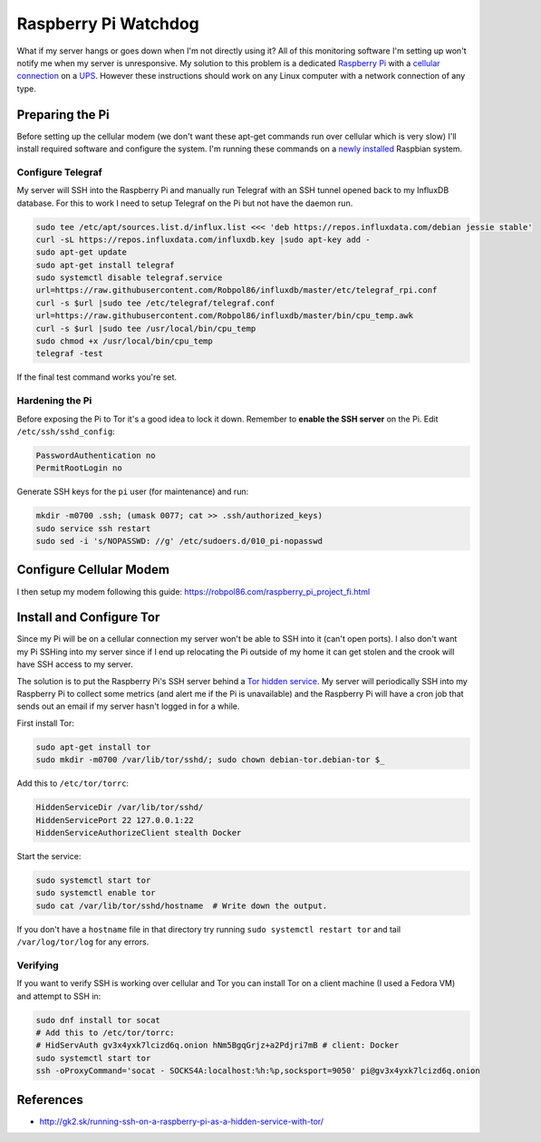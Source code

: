 .. _raspberrypi:

=====================
Raspberry Pi Watchdog
=====================

What if my server hangs or goes down when I'm not directly using it? All of this monitoring software I'm setting up
won't notify me when my server is unresponsive. My solution to this problem is a dedicated `Raspberry Pi`_ with a
`cellular connection`_ on a `UPS`_. However these instructions should work on any Linux computer with a network
connection of any type.

.. _Raspberry Pi: https://www.raspberrypi.org/products/
.. _cellular connection: https://robpol86.com/raspberry_pi_project_fi.html
.. _UPS: https://www.amazon.com/APC-Back-UPS-Battery-Protector-BE425M/dp/B01HDC236Q/

Preparing the Pi
================

Before setting up the cellular modem (we don't want these apt-get commands run over cellular which is very slow) I'll
install required software and configure the system. I'm running these commands on a `newly installed`_ Raspbian system.

.. _newly installed: https://gist.github.com/Robpol86/3d4730818816f866452e

Configure Telegraf
------------------

My server will SSH into the Raspberry Pi and manually run Telegraf with an SSH tunnel opened back to my InfluxDB
database. For this to work I need to setup Telegraf on the Pi but not have the daemon run.

.. code-block:: bash

    sudo tee /etc/apt/sources.list.d/influx.list <<< 'deb https://repos.influxdata.com/debian jessie stable'
    curl -sL https://repos.influxdata.com/influxdb.key |sudo apt-key add -
    sudo apt-get update
    sudo apt-get install telegraf
    sudo systemctl disable telegraf.service
    url=https://raw.githubusercontent.com/Robpol86/influxdb/master/etc/telegraf_rpi.conf
    curl -s $url |sudo tee /etc/telegraf/telegraf.conf
    url=https://raw.githubusercontent.com/Robpol86/influxdb/master/bin/cpu_temp.awk
    curl -s $url |sudo tee /usr/local/bin/cpu_temp
    sudo chmod +x /usr/local/bin/cpu_temp
    telegraf -test

If the final test command works you're set.

Hardening the Pi
----------------

Before exposing the Pi to Tor it's a good idea to lock it down. Remember to **enable the SSH server** on the Pi. Edit
``/etc/ssh/sshd_config``:

.. code-block:: apacheconf

    PasswordAuthentication no
    PermitRootLogin no

Generate SSH keys for the ``pi`` user (for maintenance) and run:

.. code-block:: bash

    mkdir -m0700 .ssh; (umask 0077; cat >> .ssh/authorized_keys)
    sudo service ssh restart
    sudo sed -i 's/NOPASSWD: //g' /etc/sudoers.d/010_pi-nopasswd

Configure Cellular Modem
========================

I then setup my modem following this guide: https://robpol86.com/raspberry_pi_project_fi.html

Install and Configure Tor
=========================

Since my Pi will be on a cellular connection my server won't be able to SSH into it (can't open ports). I also don't
want my Pi SSHing into my server since if I end up relocating the Pi outside of my home it can get stolen and the crook
will have SSH access to my server.

The solution is to put the Raspberry Pi's SSH server behind a `Tor hidden service`_. My server will periodically SSH
into my Raspberry Pi to collect some metrics (and alert me if the Pi is unavailable) and the Raspberry Pi will have a
cron job that sends out an email if my server hasn't logged in for a while.

First install Tor:

.. code-block:: bash

    sudo apt-get install tor
    sudo mkdir -m0700 /var/lib/tor/sshd/; sudo chown debian-tor.debian-tor $_

Add this to ``/etc/tor/torrc``:

.. code-block:: apacheconf

    HiddenServiceDir /var/lib/tor/sshd/
    HiddenServicePort 22 127.0.0.1:22
    HiddenServiceAuthorizeClient stealth Docker

Start the service:

.. code-block:: bash

    sudo systemctl start tor
    sudo systemctl enable tor
    sudo cat /var/lib/tor/sshd/hostname  # Write down the output.

If you don't have a ``hostname`` file in that directory try running ``sudo systemctl restart tor`` and tail
``/var/log/tor/log`` for any errors.

.. _Tor hidden service: https://www.torproject.org/docs/tor-hidden-service.html

Verifying
---------

If you want to verify SSH is working over cellular and Tor you can install Tor on a client machine (I used a Fedora VM)
and attempt to SSH in:

.. code-block:: bash

    sudo dnf install tor socat
    # Add this to /etc/tor/torrc:
    # HidServAuth gv3x4yxk7lcizd6q.onion hNm5BgqGrjz+a2Pdjri7mB # client: Docker
    sudo systemctl start tor
    ssh -oProxyCommand='socat - SOCKS4A:localhost:%h:%p,socksport=9050' pi@gv3x4yxk7lcizd6q.onion

References
==========

* http://gk2.sk/running-ssh-on-a-raspberry-pi-as-a-hidden-service-with-tor/
